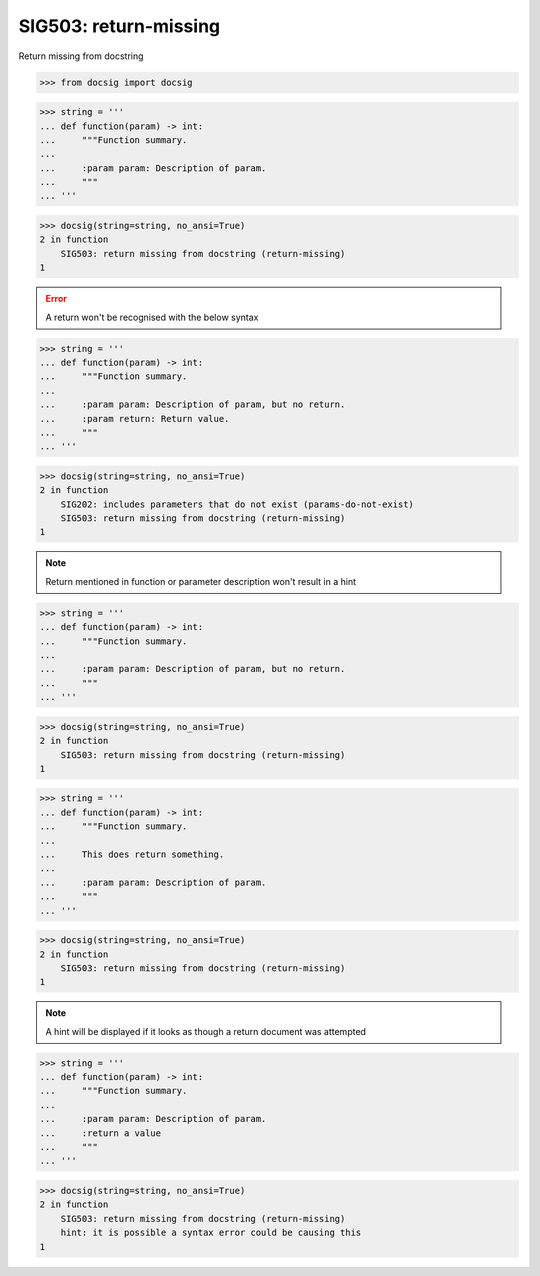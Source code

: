 SIG503: return-missing
======================

Return missing from docstring

.. code-block:: python

    >>> from docsig import docsig

.. code-block:: python

    >>> string = '''
    ... def function(param) -> int:
    ...     """Function summary.
    ...
    ...     :param param: Description of param.
    ...     """
    ... '''

.. code-block:: python

    >>> docsig(string=string, no_ansi=True)
    2 in function
        SIG503: return missing from docstring (return-missing)
    1

.. error::

    A return won't be recognised with the below syntax

.. code-block:: python

    >>> string = '''
    ... def function(param) -> int:
    ...     """Function summary.
    ...
    ...     :param param: Description of param, but no return.
    ...     :param return: Return value.
    ...     """
    ... '''

.. code-block:: python

    >>> docsig(string=string, no_ansi=True)
    2 in function
        SIG202: includes parameters that do not exist (params-do-not-exist)
        SIG503: return missing from docstring (return-missing)
    1

.. note::

    Return mentioned in function or parameter description won't result in a hint

.. code-block:: python

    >>> string = '''
    ... def function(param) -> int:
    ...     """Function summary.
    ...
    ...     :param param: Description of param, but no return.
    ...     """
    ... '''

.. code-block:: python

    >>> docsig(string=string, no_ansi=True)
    2 in function
        SIG503: return missing from docstring (return-missing)
    1

.. code-block:: python

    >>> string = '''
    ... def function(param) -> int:
    ...     """Function summary.
    ...
    ...     This does return something.
    ...
    ...     :param param: Description of param.
    ...     """
    ... '''

.. code-block:: python

    >>> docsig(string=string, no_ansi=True)
    2 in function
        SIG503: return missing from docstring (return-missing)
    1

.. note::

    A hint will be displayed if it looks as though a return document was
    attempted

.. code-block:: python

    >>> string = '''
    ... def function(param) -> int:
    ...     """Function summary.
    ...
    ...     :param param: Description of param.
    ...     :return a value
    ...     """
    ... '''

.. code-block:: python

    >>> docsig(string=string, no_ansi=True)
    2 in function
        SIG503: return missing from docstring (return-missing)
        hint: it is possible a syntax error could be causing this
    1
